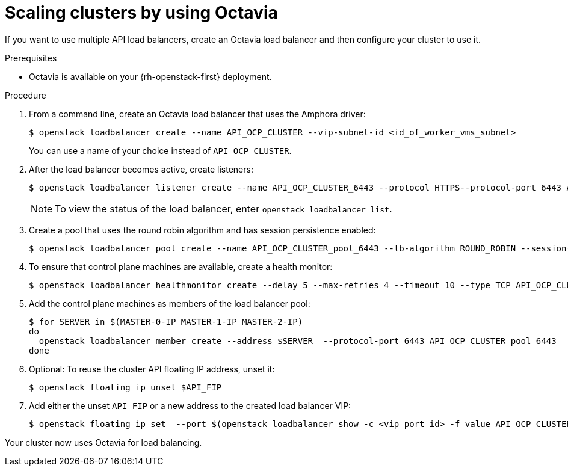 // Module included in the following assemblies:
//
// * networking/load-balancing-openstack.adoc

:_mod-docs-content-type: PROCEDURE
[id="installation-osp-api-scaling_{context}"]
= Scaling clusters by using Octavia

If you want to use multiple API load balancers, create an Octavia load balancer and then configure your cluster to use it.

.Prerequisites

* Octavia is available on your {rh-openstack-first} deployment.

.Procedure

. From a command line, create an Octavia load balancer that uses the Amphora driver:
+
[source,terminal]
----
$ openstack loadbalancer create --name API_OCP_CLUSTER --vip-subnet-id <id_of_worker_vms_subnet>
----
+
You can use a name of your choice instead of `API_OCP_CLUSTER`.

. After the load balancer becomes active, create listeners:
+
[source,terminal]
----
$ openstack loadbalancer listener create --name API_OCP_CLUSTER_6443 --protocol HTTPS--protocol-port 6443 API_OCP_CLUSTER
----
+
[NOTE]
====
To view the status of the load balancer, enter `openstack loadbalancer list`.
====

. Create a pool that uses the round robin algorithm and has session persistence enabled:
+
[source,terminal]
----
$ openstack loadbalancer pool create --name API_OCP_CLUSTER_pool_6443 --lb-algorithm ROUND_ROBIN --session-persistence type=<source_IP_address> --listener API_OCP_CLUSTER_6443 --protocol HTTPS
----

. To ensure that control plane machines are available, create a health monitor:
+
[source,terminal]
----
$ openstack loadbalancer healthmonitor create --delay 5 --max-retries 4 --timeout 10 --type TCP API_OCP_CLUSTER_pool_6443
----

. Add the control plane machines as members of the load balancer pool:
+
[source,terminal]
----
$ for SERVER in $(MASTER-0-IP MASTER-1-IP MASTER-2-IP)
do
  openstack loadbalancer member create --address $SERVER  --protocol-port 6443 API_OCP_CLUSTER_pool_6443
done
----

. Optional: To reuse the cluster API floating IP address, unset it:
+
[source,terminal]
----
$ openstack floating ip unset $API_FIP
----

. Add either the unset `API_FIP` or a new address to the created load balancer VIP:
+
[source,terminal]
----
$ openstack floating ip set  --port $(openstack loadbalancer show -c <vip_port_id> -f value API_OCP_CLUSTER) $API_FIP
----

Your cluster now uses Octavia for load balancing.